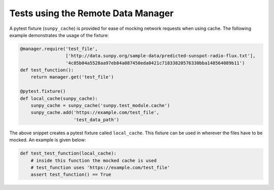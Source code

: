 .. _dev_guide_remote_data_manager_tests:

Tests using the Remote Data Manager
===================================

A pytest fixture (``sunpy_cache``) is provided for ease of mocking network requests when using cache.
The following example demonstrates the usage of the fixture:

.. code-block:: python

    @manager.require('test_file',
                     ['http://data.sunpy.org/sample-data/predicted-sunspot-radio-flux.txt'],
                     '4c85b04a5528aa97eb84a087450eda0421c71833820576330bba148564089b11')
    def test_function():
        return manager.get('test_file')

    @pytest.fixture()
    def local_cache(sunpy_cache):
        sunpy_cache = sunpy_cache('sunpy.test_module.cache')
        sunpy_cache.add('https://example.com/test_file',
                        'test_data_path')

The above snippet creates a pytest fixture called ``local_cache``.
This fixture can be used in wherever the files have to be mocked.
An example is given below:

.. code-block:: python

    def test_test_function(local_cache):
        # inside this function the mocked cache is used
        # test_function uses 'https://example.com/test_file'
        assert test_function() == True
